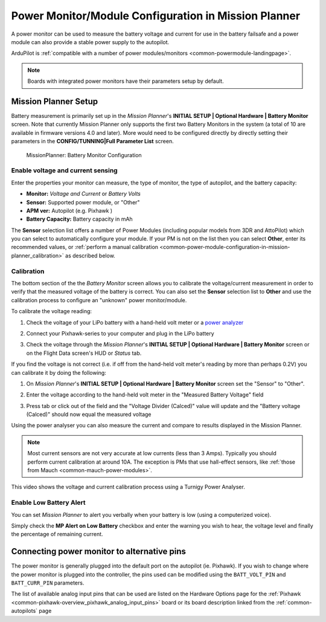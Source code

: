.. _common-power-module-configuration-in-mission-planner:

=====================================================
Power Monitor/Module Configuration in Mission Planner
=====================================================

A power monitor can be used to measure the battery voltage and current for use in the battery failsafe and a power module can also provide a stable power supply to the autopilot.

ArduPilot is :ref:`compatible with a number of power modules/monitors <common-powermodule-landingpage>`.

.. note:: Boards with integrated power monitors have their parameters setup by default.

Mission Planner Setup
=====================

Battery measurement is primarily set up in the *Mission Planner*'s
**INITIAL SETUP \| Optional Hardware \| Battery Monitor** screen. Note that currently Mission Planner only supports the first two Battery Monitors in the system (a total of 10 are available in firmware versions 4.0 and later). More would need to be configured directly by directly setting their parameters in the **CONFIG/TUNNING\|Full Parameter List** screen.

.. figure:: ../../../images/MissionPlanner_BatteryMonitorConfiguration.png
   :target: ../_images/MissionPlanner_BatteryMonitorConfiguration.png

   MissionPlanner: Battery Monitor Configuration

Enable voltage and current sensing
----------------------------------

Enter the properties your monitor can measure, the type of monitor, the
type of autopilot, and the battery capacity:

-  **Monitor:** *Voltage and Current* or *Battery Volts*
-  **Sensor:** Supported power module, or "Other"
-  **APM ver:** Autopilot (e.g. Pixhawk )
-  **Battery Capacity:** Battery capacity in mAh

The **Sensor** selection list offers a number of Power Modules
(including popular models from 3DR and AttoPilot) which you can select
to automatically configure your module. If your PM is not on the list
then you can select **Other**, enter its recommended values, or 
:ref:`perform a manual calibration <common-power-module-configuration-in-mission-planner_calibration>` as described below.


.. _common-power-module-configuration-in-mission-planner_calibration:

Calibration
-----------

The bottom section of the the *Battery Monitor* screen allows you to
calibrate the voltage/current measurement in order to verify that the
measured voltage of the battery is correct. You can also set the
**Sensor** selection list to **Other** and use the calibration process
to configure an "unknown" power monitor/module.

To calibrate the voltage reading:

#. Check the voltage of your LiPo battery with a hand-held volt meter or
   a `power analyzer <https://hobbyking.com/en_us/turnigy-130a-watt-meter-and-power-analyzer.html?___store=en_us>`__
#. Connect your Pixhawk-series to your computer and plug in the LiPo battery
#. Check the voltage through the *Mission Planner*'s **INITIAL SETUP \|
   Optional Hardware \| Battery Monitor** screen or on the Flight Data
   screen's HUD or *Status* tab.

   .. image:: ../../../images/MPCheckVoltage.jpg
       :target: ../_images/MPCheckVoltage.jpg

If you find the voltage is not correct (i.e. if off from the hand-held
volt meter's reading by more than perhaps 0.2V) you can calibrate it by doing the following:

#. On *Mission Planner*'s **INITIAL SETUP \| Optional Hardware \|
   Battery Monitor** screen set the "Sensor" to "Other".
#. Enter the voltage according to the hand-held volt meter in the
   "Measured Battery Voltage" field
#. Press tab or click out of the field and the "Voltage Divider
   (Calced)" value will update and the "Battery voltage (Calced)" should
   now equal the measured voltage

   .. image:: ../../../images/CalibrateVoltage.png
       :target: ../_images/CalibrateVoltage.png

Using the power analyser you can also measure the current and compare to
results displayed in the Mission Planner.

.. note::

   Most current sensors are not very accurate at low currents (less
   than 3 Amps). Typically you should perform current calibration at around
   10A. The exception is PMs that use hall-effect sensors, like :ref:`those from Mauch <common-mauch-power-modules>`.

This video shows the voltage and current calibration process using a
Turnigy Power Analyser.

..  youtube:: tEA0Or-1n18
    :width: 100%

Enable Low Battery Alert
------------------------

You can set *Mission Planner* to alert you verbally when your battery is
low (using a computerized voice).

Simply check the **MP Alert on Low Battery** checkbox and enter the
warning you wish to hear, the voltage level and finally the percentage
of remaining current.

.. image:: ../../../images/MP_battery_alarm_001.png
    :target: ../_images/MP_battery_alarm_001.png

.. image:: ../../../images/MP_battery_alarm_002.png
    :target: ../_images/MP_battery_alarm_002.png

.. image:: ../../../images/MP_battery_alarm_003.png
    :target: ../_images/MP_battery_alarm_003.png


Connecting power monitor to alternative pins
============================================

The power monitor is generally plugged into the default port on the
autopilot (ie. Pixhawk). If you wish to change where the power
monitor is plugged into the controller, the pins used can be modified
using the ``BATT_VOLT_PIN`` and ``BATT_CURR_PIN`` parameters.

The list of available analog input pins that can be used are listed on
the Hardware Options page for the :ref:`Pixhawk <common-pixhawk-overview_pixhawk_analog_input_pins>`  board or its board description linked from the :ref:`common-autopilots` page


